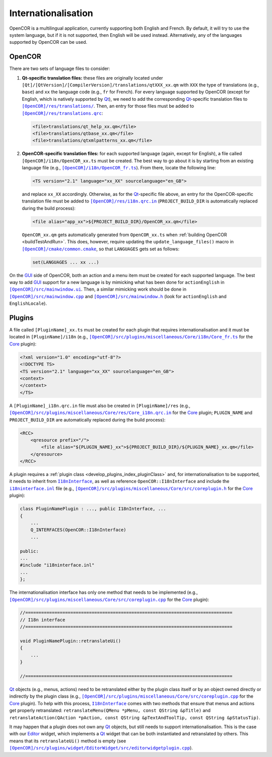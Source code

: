 .. _develop_internationalisation:

======================
 Internationalisation
======================

OpenCOR is a multilingual application, currently supporting both English and French.
By default, it will try to use the system language, but if it is not supported, then English will be used instead.
Alternatively, any of the languages supported by OpenCOR can be used.

OpenCOR
-------

There are two sets of language files to consider:

#. **Qt-specific translation files:** these files are originally located under ``[Qt]/[QtVersion]/[CompilerVersion]/translations/qtXXX_xx.qm`` with ``XXX`` the type of translations (e.g., ``base``) and ``xx`` the language code (e.g., ``fr`` for French).
   For every language supported by OpenCOR (except for English, which is natively supported by `Qt <https://qt.io/>`__), we need to add the corresponding `Qt <https://qt.io/>`__-specific translation files to |translations|_.
   Then, an entry for those files must be added to |translations.qrc|_:

   .. code-block:: xml

      <file>translations/qt_help_xx.qm</file>
      <file>translations/qtbase_xx.qm</file>
      <file>translations/qtxmlpatterns_xx.qm</file>

   .. |translations| replace:: ``[OpenCOR]/res/translations/``
   .. _translations: https://github.com/opencor/opencor/tree/master/res/translations/

   .. |translations.qrc| replace:: ``[OpenCOR]/res/translations.qrc``
   .. _translations.qrc: https://github.com/opencor/opencor/blob/master/res/translations.qrc

#. **OpenCOR-specific translation files:** for each supported language (again, except for English), a file called ``[OpenCOR]/i18n/OpenCOR_xx.ts`` must be created.
   The best way to go about it is by starting from an existing language file (e.g., |OpenCOR_fr.ts|_).
   From there, locate the following line:

   .. code-block:: xml

      <TS version="2.1" language="xx_XX" sourcelanguage="en_GB">

   .. |OpenCOR_fr.ts| replace:: ``[OpenCOR]/i18n/OpenCOR_fr.ts``
   .. _OpenCOR_fr.ts: https://github.com/opencor/opencor/blob/master/i18n/OpenCOR_fr.ts

   and replace ``xx_XX`` accordingly. Otherwise, as for the `Qt <https://qt.io/>`__-specific file above, an entry for the OpenCOR-specific translation file must be added to |i18n.qrc.in|_ (``PROJECT_BUILD_DIR`` is automatically replaced during the build process):

   .. code-block:: xml

      <file alias="app_xx">${PROJECT_BUILD_DIR}/OpenCOR_xx.qm</file>

   .. |i18n.qrc.in| replace:: ``[OpenCOR]/res/i18n.qrc.in``
   .. _i18n.qrc.in: https://github.com/opencor/opencor/blob/master/res/i18n.qrc.in

   ``OpenCOR_xx.qm`` gets automatically generated from ``OpenCOR_xx.ts`` when :ref:`building OpenCOR <buildTestAndRun>`.
   This does, however, require updating the ``update_language_files()`` macro in |common.cmake|_, so that ``LANGUAGES`` gets set as follows:

   .. code-block:: cmake

      set(LANGUAGES ... xx ...)

   .. |common.cmake| replace:: ``[OpenCOR]/cmake/common.cmake``
   .. _common.cmake: https://github.com/opencor/opencor/blob/master/cmake/common.cmake

On the `GUI <https://en.wikipedia.org/wiki/Graphical_user_interface>`__ side of OpenCOR, both an action and a menu item must be created for each supported language.
The best way to add `GUI <https://en.wikipedia.org/wiki/Graphical_user_interface>`__ support for a new language is by mimicking what has been done for ``actionEnglish`` in |mainwindow.ui|_.
Then, a similar mimicking work should be done in |mainwindow.cpp|_ and |mainwindow.h|_ (look for ``actionEnglish`` and ``EnglishLocale``).

   .. |mainwindow.ui| replace:: ``[OpenCOR]/src/mainwindow.ui``
   .. _mainwindow.ui: https://github.com/opencor/opencor/blob/master/src/mainwindow.ui

   .. |mainwindow.cpp| replace:: ``[OpenCOR]/src/mainwindow.cpp``
   .. _mainwindow.cpp: https://github.com/opencor/opencor/blob/master/src/mainwindow.cpp

   .. |mainwindow.h| replace:: ``[OpenCOR]/src/mainwindow.h``
   .. _mainwindow.h: https://github.com/opencor/opencor/blob/master/src/mainwindow.h

Plugins
-------

A file called ``[PluginName]_xx.ts`` must be created for each plugin that requires internationalisation and it must be located in ``[PluginName]/i18n`` (e.g., |Core_fr.ts|_ for the `Core <https://github.com/opencor/opencor/tree/master/src/plugins/miscellaneous/Core/>`__ plugin):

.. code-block:: xml

   <?xml version="1.0" encoding="utf-8"?>
   <!DOCTYPE TS>
   <TS version="2.1" language="xx_XX" sourcelanguage="en_GB">
   <context>
   </context>
   </TS>

.. |Core_fr.ts| replace:: ``[OpenCOR]/src/plugins/miscellaneous/Core/i18n/Core_fr.ts``
.. _Core_fr.ts: https://github.com/opencor/opencor/blob/master/src/plugins/miscellaneous/Core/i18n/Core_fr.ts

A ``[PluginName]_i18n.qrc.in`` file must also be created in ``[PluginName]/res`` (e.g., |Core_i18n.qrc.in|_ for the `Core <https://github.com/opencor/opencor/tree/master/src/plugins/miscellaneous/Core/>`__ plugin; ``PLUGIN_NAME`` and ``PROJECT_BUILD_DIR`` are automatically replaced during the build process):

.. code-block:: xml

   <RCC>
       <qresource prefix="/">
           <file alias="${PLUGIN_NAME}_xx">${PROJECT_BUILD_DIR}/${PLUGIN_NAME}_xx.qm</file>
       </qresource>
   </RCC>

.. |Core_i18n.qrc.in| replace:: ``[OpenCOR]/src/plugins/miscellaneous/Core/res/Core_i18n.qrc.in``
.. _Core_i18n.qrc.in: https://github.com/opencor/opencor/blob/master/src/plugins/miscellaneous/Core/res/Core_i18n.qrc.in

A plugin requires a :ref:`plugin class <develop_plugins_index_pluginClass>` and, for internationalisation to be supported, it needs to inherit from |I18nInterface|_, as well as reference ``OpenCOR::I18nInterface`` and include the |i18ninterface.inl|_ file (e.g., |coreplugin.h|_ for the `Core <https://github.com/opencor/opencor/tree/master/src/plugins/miscellaneous/Core/>`__ plugin):

.. code-block:: c++

   class PluginNamePlugin : ..., public I18nInterface, ...
   {
       ...
       Q_INTERFACES(OpenCOR::I18nInterface)
       ...

   public:
   ...
   #include "i18ninterface.inl"
   ...
   };

.. |I18nInterface| replace:: ``I18nInterface``
.. _I18nInterface: https://github.com/opencor/opencor/blob/master/src/plugins/i18ninterface.h

.. |i18ninterface.inl| replace:: ``i18ninterface.inl``
.. _i18ninterface.inl: https://github.com/opencor/opencor/blob/master/src/plugins/i18ninterface.inl

.. |coreplugin.h| replace:: ``[OpenCOR]/src/plugins/miscellaneous/Core/src/coreplugin.h``
.. _coreplugin.h: https://github.com/opencor/opencor/blob/master/src/plugins/miscellaneous/Core/src/coreplugin.h

The internationalisation interface has only one method that needs to be implemented (e.g., |coreplugin.cpp|_ for the `Core <https://github.com/opencor/opencor/tree/master/src/plugins/miscellaneous/Core/>`__ plugin):

.. code-block:: c++

   //==============================================================================
   // I18n interface
   //==============================================================================

   void PluginNamePlugin::retranslateUi()
   {
       ...
   }

   //==============================================================================

.. |coreplugin.cpp| replace:: ``[OpenCOR]/src/plugins/miscellaneous/Core/src/coreplugin.cpp``
.. _coreplugin.cpp: https://github.com/opencor/opencor/blob/master/src/plugins/miscellaneous/Core/src/coreplugin.cpp

`Qt <https://qt.io/>`__ objects (e.g., menus, actions) need to be retranslated either by the plugin class itself or by an object owned directly or indirectly by the plugin class (e.g., |coreplugin.cpp|_ for the `Core <https://github.com/opencor/opencor/tree/master/src/plugins/miscellaneous/Core/>`__ plugin).
To help with this process, |I18nInterface|_ comes with two methods that ensure that menus and actions get properly retranslated: ``retranslateMenu(QMenu *pMenu, const QString &pTitle)`` and ``retranslateAction(QAction *pAction, const QString &pTextAndToolTip, const QString &pStatusTip)``.

It may happen that a plugin does not own any `Qt <https://qt.io/>`__ objects, but still needs to support internationalisation.
This is the case with our `Editor <https://github.com/opencor/opencor/tree/master/src/plugins/widget/EditorWidget/>`__ widget, which implements a `Qt <https://qt.io/>`__ widget that can be both instantiated and retranslated by others.
This means that its ``retranslateUi()`` method is empty (see |editorwidgetplugin.cpp|_).

.. |editorwidgetplugin.cpp| replace:: ``[OpenCOR]/src/plugins/widget/EditorWidget/src/editorwidgetplugin.cpp``
.. _editorwidgetplugin.cpp: https://github.com/opencor/opencor/blob/master/src/plugins/widget/EditorWidget/src/editorwidgetplugin.cpp
